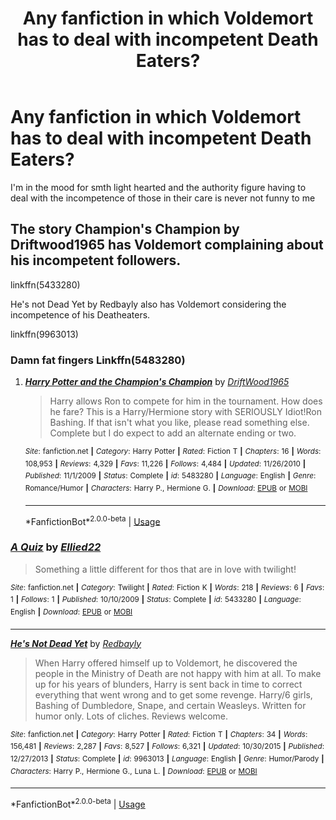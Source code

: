 #+TITLE: Any fanfiction in which Voldemort has to deal with incompetent Death Eaters?

* Any fanfiction in which Voldemort has to deal with incompetent Death Eaters?
:PROPERTIES:
:Author: StephsPurple
:Score: 5
:DateUnix: 1589143066.0
:DateShort: 2020-May-11
:FlairText: Request
:END:
I'm in the mood for smth light hearted and the authority figure having to deal with the incompetence of those in their care is never not funny to me


** The story Champion's Champion by Driftwood1965 has Voldemort complaining about his incompetent followers.

linkffn(5433280)

He's not Dead Yet by Redbayly also has Voldemort considering the incompetence of his Deatheaters.

linkffn(9963013)
:PROPERTIES:
:Author: reddog44mag
:Score: 2
:DateUnix: 1589146529.0
:DateShort: 2020-May-11
:END:

*** Damn fat fingers Linkffn(5483280)
:PROPERTIES:
:Author: reddog44mag
:Score: 2
:DateUnix: 1589146649.0
:DateShort: 2020-May-11
:END:

**** [[https://www.fanfiction.net/s/5483280/1/][*/Harry Potter and the Champion's Champion/*]] by [[https://www.fanfiction.net/u/2036266/DriftWood1965][/DriftWood1965/]]

#+begin_quote
  Harry allows Ron to compete for him in the tournament. How does he fare? This is a Harry/Hermione story with SERIOUSLY Idiot!Ron Bashing. If that isn't what you like, please read something else. Complete but I do expect to add an alternate ending or two.
#+end_quote

^{/Site/:} ^{fanfiction.net} ^{*|*} ^{/Category/:} ^{Harry} ^{Potter} ^{*|*} ^{/Rated/:} ^{Fiction} ^{T} ^{*|*} ^{/Chapters/:} ^{16} ^{*|*} ^{/Words/:} ^{108,953} ^{*|*} ^{/Reviews/:} ^{4,329} ^{*|*} ^{/Favs/:} ^{11,226} ^{*|*} ^{/Follows/:} ^{4,484} ^{*|*} ^{/Updated/:} ^{11/26/2010} ^{*|*} ^{/Published/:} ^{11/1/2009} ^{*|*} ^{/Status/:} ^{Complete} ^{*|*} ^{/id/:} ^{5483280} ^{*|*} ^{/Language/:} ^{English} ^{*|*} ^{/Genre/:} ^{Romance/Humor} ^{*|*} ^{/Characters/:} ^{Harry} ^{P.,} ^{Hermione} ^{G.} ^{*|*} ^{/Download/:} ^{[[http://www.ff2ebook.com/old/ffn-bot/index.php?id=5483280&source=ff&filetype=epub][EPUB]]} ^{or} ^{[[http://www.ff2ebook.com/old/ffn-bot/index.php?id=5483280&source=ff&filetype=mobi][MOBI]]}

--------------

*FanfictionBot*^{2.0.0-beta} | [[https://github.com/tusing/reddit-ffn-bot/wiki/Usage][Usage]]
:PROPERTIES:
:Author: FanfictionBot
:Score: 1
:DateUnix: 1589146666.0
:DateShort: 2020-May-11
:END:


*** [[https://www.fanfiction.net/s/5433280/1/][*/A Quiz/*]] by [[https://www.fanfiction.net/u/2101966/Ellied22][/Ellied22/]]

#+begin_quote
  Something a little different for thos that are in love with twilight!
#+end_quote

^{/Site/:} ^{fanfiction.net} ^{*|*} ^{/Category/:} ^{Twilight} ^{*|*} ^{/Rated/:} ^{Fiction} ^{K} ^{*|*} ^{/Words/:} ^{218} ^{*|*} ^{/Reviews/:} ^{6} ^{*|*} ^{/Favs/:} ^{1} ^{*|*} ^{/Follows/:} ^{1} ^{*|*} ^{/Published/:} ^{10/10/2009} ^{*|*} ^{/Status/:} ^{Complete} ^{*|*} ^{/id/:} ^{5433280} ^{*|*} ^{/Language/:} ^{English} ^{*|*} ^{/Download/:} ^{[[http://www.ff2ebook.com/old/ffn-bot/index.php?id=5433280&source=ff&filetype=epub][EPUB]]} ^{or} ^{[[http://www.ff2ebook.com/old/ffn-bot/index.php?id=5433280&source=ff&filetype=mobi][MOBI]]}

--------------

[[https://www.fanfiction.net/s/9963013/1/][*/He's Not Dead Yet/*]] by [[https://www.fanfiction.net/u/3749764/Redbayly][/Redbayly/]]

#+begin_quote
  When Harry offered himself up to Voldemort, he discovered the people in the Ministry of Death are not happy with him at all. To make up for his years of blunders, Harry is sent back in time to correct everything that went wrong and to get some revenge. Harry/6 girls, Bashing of Dumbledore, Snape, and certain Weasleys. Written for humor only. Lots of cliches. Reviews welcome.
#+end_quote

^{/Site/:} ^{fanfiction.net} ^{*|*} ^{/Category/:} ^{Harry} ^{Potter} ^{*|*} ^{/Rated/:} ^{Fiction} ^{T} ^{*|*} ^{/Chapters/:} ^{34} ^{*|*} ^{/Words/:} ^{156,481} ^{*|*} ^{/Reviews/:} ^{2,287} ^{*|*} ^{/Favs/:} ^{8,527} ^{*|*} ^{/Follows/:} ^{6,321} ^{*|*} ^{/Updated/:} ^{10/30/2015} ^{*|*} ^{/Published/:} ^{12/27/2013} ^{*|*} ^{/Status/:} ^{Complete} ^{*|*} ^{/id/:} ^{9963013} ^{*|*} ^{/Language/:} ^{English} ^{*|*} ^{/Genre/:} ^{Humor/Parody} ^{*|*} ^{/Characters/:} ^{Harry} ^{P.,} ^{Hermione} ^{G.,} ^{Luna} ^{L.} ^{*|*} ^{/Download/:} ^{[[http://www.ff2ebook.com/old/ffn-bot/index.php?id=9963013&source=ff&filetype=epub][EPUB]]} ^{or} ^{[[http://www.ff2ebook.com/old/ffn-bot/index.php?id=9963013&source=ff&filetype=mobi][MOBI]]}

--------------

*FanfictionBot*^{2.0.0-beta} | [[https://github.com/tusing/reddit-ffn-bot/wiki/Usage][Usage]]
:PROPERTIES:
:Author: FanfictionBot
:Score: 1
:DateUnix: 1589146543.0
:DateShort: 2020-May-11
:END:
